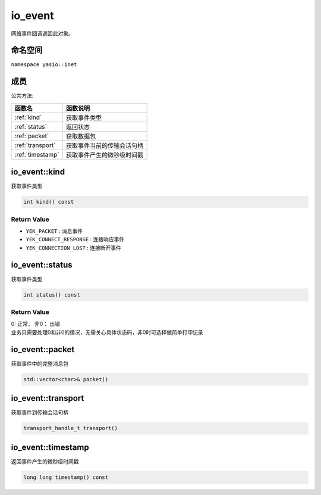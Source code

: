 io_event
^^^^^^^^^^^^^^^^^
网络事件回调返回此对象。

命名空间
--------------
``namespace yasio::inet``

成员
--------------

公共方法:

.. list-table:: 
   :widths: auto
   :header-rows: 1

   * - 函数名
     - 函数说明
   * - :ref:`kind`
     - 获取事件类型
   * - :ref:`status`
     - 返回状态
   * - :ref:`packet`
     - 获取数据包
   * - :ref:`transport`
     - 获取事件当前的传输会话句柄
   * - :ref:`timestamp`
     - 获取事件产生的微秒级时间戳

.. _kind:

io_event::kind
--------------
获取事件类型

.. code-block:: cpp

 int kind() const

Return Value
>>>>>>>>>>>>>>>
* ``YEK_PACKET`` : 消息事件
* ``YEK_CONNECT_RESPONSE`` : 连接响应事件
* ``YEK_CONNECTION_LOST`` : 连接断开事件


.. _status:

io_event::status
----------------
获取事件类型

.. code-block:: cpp

 int status() const

Return Value
>>>>>>>>>>>>>>>
| 0: 正常， 非0： 出错
| 业务只需要处理0和非0的情况，无需关心具体状态码，非0时可选择做简单打印记录

.. _packet:

io_event::packet
-----------------
获取事件中的完整消息包

.. code-block:: cpp

 std::vector<char>& packet()

.. _transport:

io_event::transport
-------------------
获取事件到传输会话句柄

.. code-block:: cpp

 transport_handle_t transport()


.. _timestamp:

io_event::timestamp
-------------------
返回事件产生的微秒级时间戳

.. code-block:: cpp

 long long timestamp() const
